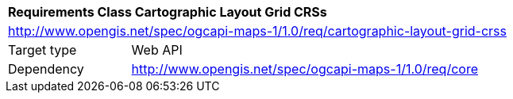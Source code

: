 [[rc_maps-cartographic-layout-grid-crss]]
[cols="1,4",width="90%"]
|===
2+|*Requirements Class Cartographic Layout Grid CRSs*
2+|http://www.opengis.net/spec/ogcapi-maps-1/1.0/req/cartographic-layout-grid-crss
|Target type |Web API
|Dependency |http://www.opengis.net/spec/ogcapi-maps-1/1.0/req/core
|===
